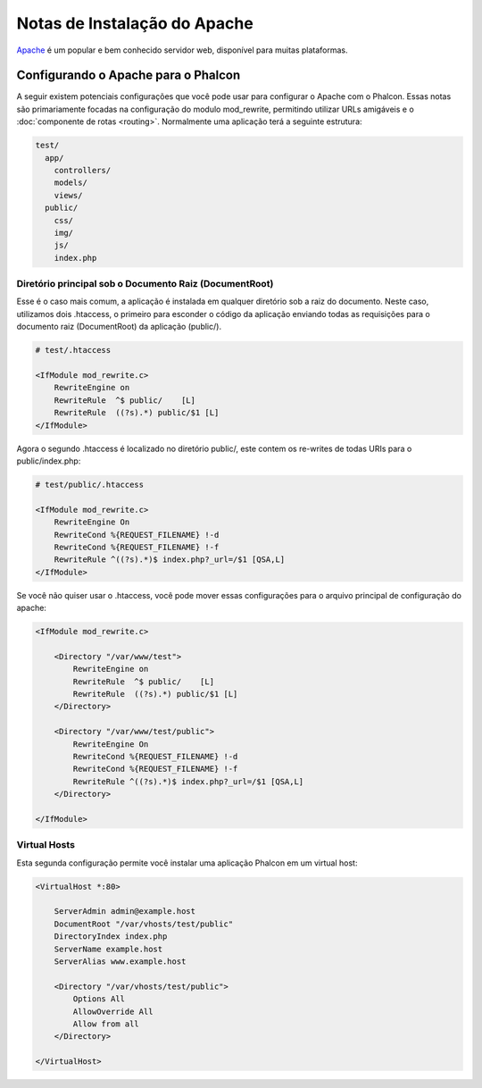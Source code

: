 ﻿Notas de Instalação do Apache
=============================

Apache_ é um popular e bem conhecido servidor web, disponível para muitas plataformas.

Configurando o Apache para o Phalcon
------------------------------------
A seguir existem potenciais configurações que você pode usar para configurar o Apache com o Phalcon. Essas notas são primariamente focadas na configuração do modulo mod_rewrite, permitindo utilizar URLs amigáveis e o
:doc:`componente de rotas <routing>`. Normalmente uma aplicação terá a seguinte estrutura:

.. code-block:: php

    test/
      app/
        controllers/
        models/
        views/
      public/
        css/
        img/
        js/
        index.php

Diretório principal sob o Documento Raiz (DocumentRoot)
^^^^^^^^^^^^^^^^^^^^^^^^^^^^^^^^^^^^^^^^^^^^^^^^^^^^^^^
Esse é o caso mais comum, a aplicação é instalada em qualquer diretório sob a raiz do documento.
Neste caso, utilizamos dois .htaccess, o primeiro para esconder o código da aplicação enviando todas as requisições
para o documento raiz (DocumentRoot) da aplicação (public/).

.. code-block:: apacheconf

    # test/.htaccess

    <IfModule mod_rewrite.c>
        RewriteEngine on
        RewriteRule  ^$ public/    [L]
        RewriteRule  ((?s).*) public/$1 [L]
    </IfModule>

Agora o segundo .htaccess é localizado no diretório public/, este contem os re-writes de todas URIs para o public/index.php:

.. code-block:: apacheconf

    # test/public/.htaccess

    <IfModule mod_rewrite.c>
        RewriteEngine On
        RewriteCond %{REQUEST_FILENAME} !-d
        RewriteCond %{REQUEST_FILENAME} !-f
        RewriteRule ^((?s).*)$ index.php?_url=/$1 [QSA,L]
    </IfModule>

Se você não quiser usar o .htaccess, você pode mover essas configurações para o arquivo principal de configuração do apache:

.. code-block:: apacheconf

    <IfModule mod_rewrite.c>

        <Directory "/var/www/test">
            RewriteEngine on
            RewriteRule  ^$ public/    [L]
            RewriteRule  ((?s).*) public/$1 [L]
        </Directory>

        <Directory "/var/www/test/public">
            RewriteEngine On
            RewriteCond %{REQUEST_FILENAME} !-d
            RewriteCond %{REQUEST_FILENAME} !-f
            RewriteRule ^((?s).*)$ index.php?_url=/$1 [QSA,L]
        </Directory>

    </IfModule>

Virtual Hosts
^^^^^^^^^^^^^
Esta segunda configuração permite você instalar uma aplicação Phalcon em um virtual host:

.. code-block:: apacheconf

    <VirtualHost *:80>

        ServerAdmin admin@example.host
        DocumentRoot "/var/vhosts/test/public"
        DirectoryIndex index.php
        ServerName example.host
        ServerAlias www.example.host

        <Directory "/var/vhosts/test/public">
            Options All
            AllowOverride All
            Allow from all
        </Directory>

    </VirtualHost>

.. _Apache: http://httpd.apache.org/
